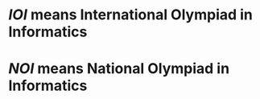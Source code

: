 #+alias: Olympiad in Informatics,

* [[IOI]] means International Olympiad in Informatics
* [[NOI]] means National Olympiad in Informatics